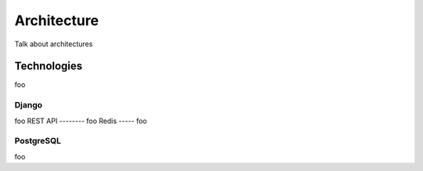 ************
Architecture
************
Talk about architectures

Technologies
============
foo

Django
------
foo
REST API
--------
foo
Redis
-----
foo

PostgreSQL
----------
foo
